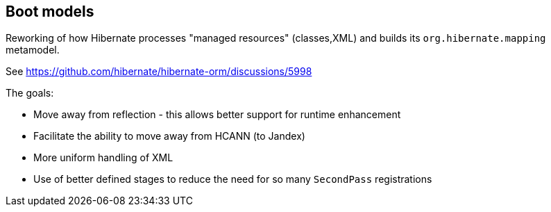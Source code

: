 == Boot models

Reworking of how Hibernate processes "managed resources" (classes,XML) and builds its
`org.hibernate.mapping` metamodel.

See https://github.com/hibernate/hibernate-orm/discussions/5998

The goals:

- Move away from reflection - this allows better support for runtime enhancement
- Facilitate the ability to move away from HCANN (to Jandex)
- More uniform handling of XML
- Use of better defined stages to reduce the need for so many `SecondPass` registrations
